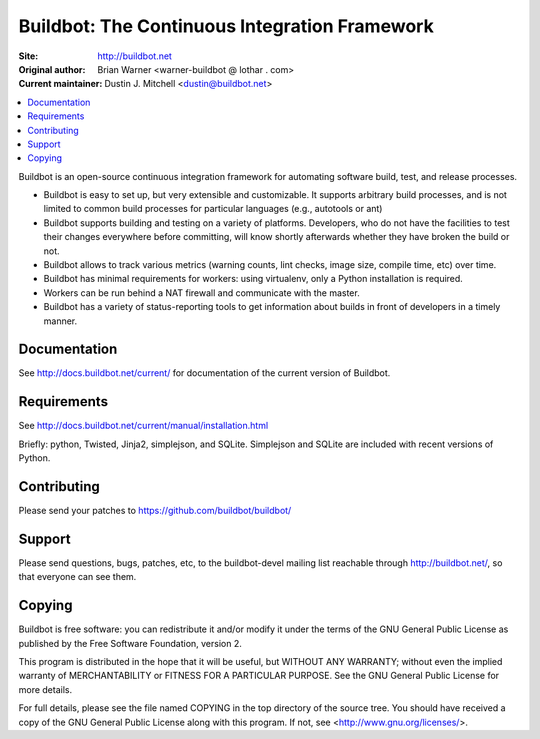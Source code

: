 Buildbot: The Continuous Integration Framework
==============================================

:Site: http://buildbot.net
:Original author: Brian Warner <warner-buildbot @ lothar . com>
:Current maintainer: Dustin J. Mitchell <dustin@buildbot.net>

.. contents::
   :local:

Buildbot is an open-source continuous integration framework for automating software build, test, and release processes.

* Buildbot is easy to set up, but very extensible and customizable.
  It supports arbitrary build processes, and is not limited to common build processes for particular languages (e.g., autotools or ant)
* Buildbot supports building and testing on a variety of platforms.
  Developers, who do not have the facilities to test their changes everywhere before committing, will know shortly afterwards whether they have broken the build or not.
* Buildbot allows to track various metrics (warning counts, lint checks, image size, compile time, etc) over time.
* Buildbot has minimal requirements for workers: using virtualenv, only a Python installation is required.
* Workers can be run behind a NAT firewall and communicate with the master.
* Buildbot has a variety of status-reporting tools to get information about builds in front of developers in a timely manner.

Documentation
-------------

See http://docs.buildbot.net/current/ for documentation of the current version of Buildbot.

Requirements
------------

See http://docs.buildbot.net/current/manual/installation.html

Briefly: python, Twisted, Jinja2, simplejson, and SQLite.
Simplejson and SQLite are included with recent versions of Python.

Contributing
-------------

Please send your patches to https://github.com/buildbot/buildbot/

Support
-------

Please send questions, bugs, patches, etc, to the buildbot-devel mailing list reachable through http://buildbot.net/, so that everyone can see them.

Copying
-------

Buildbot is free software: you can redistribute it and/or modify it under the terms of the GNU General Public License as published by the Free Software Foundation, version 2.

This program is distributed in the hope that it will be useful, but WITHOUT ANY WARRANTY; without even the implied warranty of MERCHANTABILITY or FITNESS FOR A PARTICULAR PURPOSE.
See the GNU General Public License for more details.

For full details, please see the file named COPYING in the top directory of the source tree.
You should have received a copy of the GNU General Public License along with this program.
If not, see <http://www.gnu.org/licenses/>.
